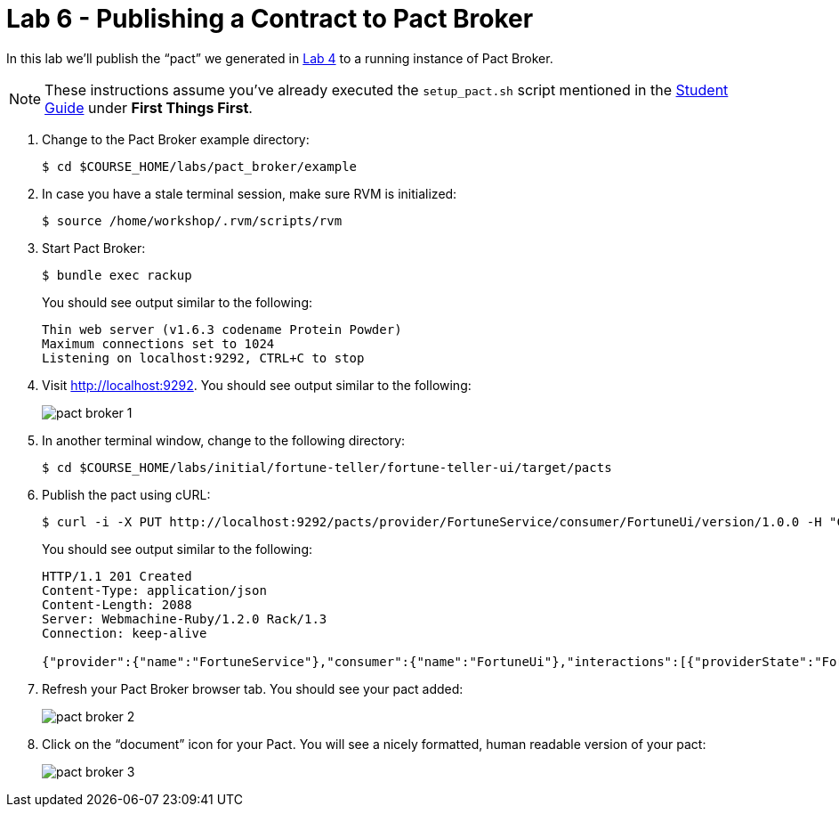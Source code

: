 :compat-mode:
= Lab 6 - Publishing a Contract to Pact Broker

In this lab we'll publish the ``pact'' we generated in link:lab_04.html[Lab 4] to a running instance of Pact Broker.

NOTE: These instructions assume you've already executed the `setup_pact.sh` script mentioned in the link:student_guide.html[Student Guide] under *First Things First*.

. Change to the Pact Broker example directory:
+
----
$ cd $COURSE_HOME/labs/pact_broker/example
----

. In case you have a stale terminal session, make sure RVM is initialized:
+
----
$ source /home/workshop/.rvm/scripts/rvm
----

. Start Pact Broker:
+
----
$ bundle exec rackup
----
+
You should see output similar to the following:
+
----
Thin web server (v1.6.3 codename Protein Powder)
Maximum connections set to 1024
Listening on localhost:9292, CTRL+C to stop
----

. Visit http://localhost:9292.
You should see output similar to the following:
+
image::Common/images/pact_broker_1.png[]

. In another terminal window, change to the following directory:
+
----
$ cd $COURSE_HOME/labs/initial/fortune-teller/fortune-teller-ui/target/pacts
----

. Publish the pact using cURL:
+
----
$ curl -i -X PUT http://localhost:9292/pacts/provider/FortuneService/consumer/FortuneUi/version/1.0.0 -H "Content-Type: application/json" -d@FortuneUi-FortuneService.json
----
+
You should see output similar to the following:
+
----
HTTP/1.1 201 Created
Content-Type: application/json
Content-Length: 2088
Server: Webmachine-Ruby/1.2.0 Rack/1.3
Connection: keep-alive

{"provider":{"name":"FortuneService"},"consumer":{"name":"FortuneUi"},"interactions":[{"providerState":"FortuneState","description":"a request for a random fortune","request":{"method":"GET","path":"/random"},"response":{"status":200,"headers":{"Content-Type":"application/json;charset=UTF-8"},"body":{"id":6273300129,"text":"YQEokQivJfDaCXAEIvZH"},"responseMatchingRules":{"$.body.id":{"match":"type"},"$.body.text":{"match":"type"}}}}],"metadata":{"pact-specification":{"version":"2.0.0"},"pact-jvm":{"version":"2.1.13"}},"createdAt":"2015-05-22T06:46:46+00:00","_links":{"self":{"title":"Pact","name":"Pact between FortuneUi (v1.0.0) and FortuneService","href":"http://localhost:9292/pacts/provider/FortuneService/consumer/FortuneUi/version/1.0.0"},"pb:consumer":{"title":"Consumer","name":"FortuneUi","href":"http://localhost:9292/pacticipants/FortuneUi"},"pb:provider":{"title":"Provider","name":"FortuneService","href":"http://localhost:9292/pacticipants/FortuneService"},"pb:latest-pact-version":{"title":"Pact","name":"Latest version of this pact","href":"http://localhost:9292/pacts/provider/FortuneService/consumer/FortuneUi/latest"},"pb:previous-distinct":{"title":"Pact","name":"Previous distinct version of this pact","href":"http://localhost:9292/pacts/provider/FortuneService/consumer/FortuneUi/version/1.0.0/previous-distinct"},"pb:diff-previous-distinct":{"title":"Diff","name":"Diff with previous distinct version of this pact","href":"http://localhost:9292/pacts/provider/FortuneService/consumer/FortuneUi/version/1.0.0/diff/previous-distinct"},"pb:pact-webhooks":{"title":"Webhooks for the pact between FortuneUi and FortuneService","href":"http://localhost:9292/webhooks/provider/FortuneService/consumer/FortuneUi"},"pb:tag-prod-version":{"title":"Tag this version as 'production'","href":"http://localhost:9292/pacticipants/FortuneUi/versions/1.0.0/tags/prod"},"pb:tag-version":{"title":"Tag version","href":"http://localhost:9292/pacticipants/FortuneUi/versions/1.0.0/tags/{tag}"},"curies":[{"name":"pb","href":"http://localhost:9292/doc/{rel}","templated":true}]}}
----

. Refresh your Pact Broker browser tab. You should see your pact added:
+
image::Common/images/pact_broker_2.png[]

. Click on the ``document'' icon for your Pact.
You will see a nicely formatted, human readable version of your pact:
+
image::Common/images/pact_broker_3.png[]
